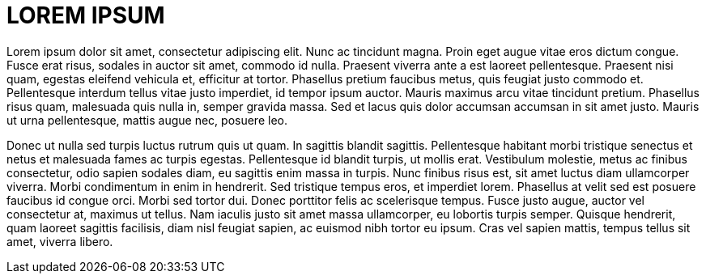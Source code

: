 # LOREM IPSUM

Lorem ipsum dolor sit amet, consectetur adipiscing elit. Nunc ac tincidunt magna. Proin eget augue vitae eros dictum congue. Fusce erat risus, sodales in auctor sit amet, commodo id nulla. Praesent viverra ante a est laoreet pellentesque. Praesent nisi quam, egestas eleifend vehicula et, efficitur at tortor. Phasellus pretium faucibus metus, quis feugiat justo commodo et. Pellentesque interdum tellus vitae justo imperdiet, id tempor ipsum auctor. Mauris maximus arcu vitae tincidunt pretium. Phasellus risus quam, malesuada quis nulla in, semper gravida massa. Sed et lacus quis dolor accumsan accumsan in sit amet justo. Mauris ut urna pellentesque, mattis augue nec, posuere leo.

Donec ut nulla sed turpis luctus rutrum quis ut quam. In sagittis blandit sagittis. Pellentesque habitant morbi tristique senectus et netus et malesuada fames ac turpis egestas. Pellentesque id blandit turpis, ut mollis erat. Vestibulum molestie, metus ac finibus consectetur, odio sapien sodales diam, eu sagittis enim massa in turpis. Nunc finibus risus est, sit amet luctus diam ullamcorper viverra. Morbi condimentum in enim in hendrerit. Sed tristique tempus eros, et imperdiet lorem. Phasellus at velit sed est posuere faucibus id congue orci. Morbi sed tortor dui. Donec porttitor felis ac scelerisque tempus. Fusce justo augue, auctor vel consectetur at, maximus ut tellus. Nam iaculis justo sit amet massa ullamcorper, eu lobortis turpis semper. Quisque hendrerit, quam laoreet sagittis facilisis, diam nisl feugiat sapien, ac euismod nibh tortor eu ipsum. Cras vel sapien mattis, tempus tellus sit amet, viverra libero.